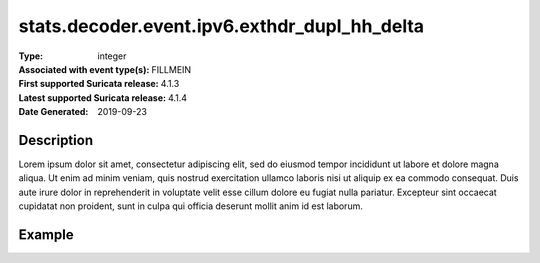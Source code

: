 =====================================================
 stats.decoder.event.ipv6.exthdr_dupl_hh_delta
=====================================================
:Type: integer
:Associated with event type(s): FILLMEIN
:First supported Suricata release: 4.1.3
:Latest supported Suricata release: 4.1.4
:Date Generated: $Date: 2019-09-23 18:38:20.056620 $

.. meta::
   :keywords: integer

Description
===========

Lorem ipsum dolor sit amet, consectetur adipiscing elit, sed do eiusmod tempor
incididunt ut labore et dolore magna aliqua. Ut enim ad minim veniam, quis
nostrud exercitation ullamco laboris nisi ut aliquip ex ea commodo consequat.
Duis aute irure dolor in reprehenderit in voluptate velit esse cillum dolore eu
fugiat nulla pariatur. Excepteur sint occaecat cupidatat non proident, sunt in
culpa qui officia deserunt mollit anim id est laborum.

Example
=======

.. code-block:: json
   :linenos:

   {
       "timestamp":"2016-05-27T21:51:40.565045+0000".
       "event_type": "foobar",
       "flow_id":1918431989874897
   }